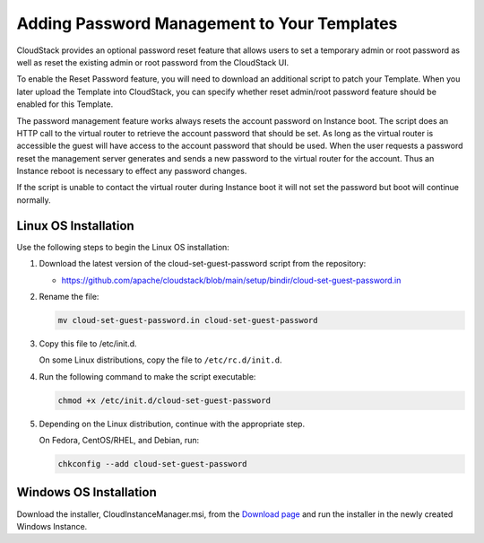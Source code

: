 .. Licensed to the Apache Software Foundation (ASF) under one
   or more contributor license agreements.  See the NOTICE file
   distributed with this work for additional information#
   regarding copyright ownership.  The ASF licenses this file
   to you under the Apache License, Version 2.0 (the
   "License"); you may not use this file except in compliance
   with the License.  You may obtain a copy of the License at
   http://www.apache.org/licenses/LICENSE-2.0
   Unless required by applicable law or agreed to in writing,
   software distributed under the License is distributed on an
   "AS IS" BASIS, WITHOUT WARRANTIES OR CONDITIONS OF ANY
   KIND, either express or implied.  See the License for the
   specific language governing permissions and limitations
   under the License.


.. _adding-password-management-to-templates:

Adding Password Management to Your Templates
--------------------------------------------

CloudStack provides an optional password reset feature that allows users
to set a temporary admin or root password as well as reset the existing
admin or root password from the CloudStack UI.

To enable the Reset Password feature, you will need to download an
additional script to patch your Template. When you later upload the
Template into CloudStack, you can specify whether reset admin/root
password feature should be enabled for this Template.

The password management feature works always resets the account password
on Instance boot. The script does an HTTP call to the virtual router to
retrieve the account password that should be set. As long as the virtual
router is accessible the guest will have access to the account password
that should be used. When the user requests a password reset the
management server generates and sends a new password to the virtual
router for the account. Thus an Instance reboot is necessary to effect
any password changes.

If the script is unable to contact the virtual router during Instance
boot it will not set the password but boot will continue normally.


Linux OS Installation
^^^^^^^^^^^^^^^^^^^^^

Use the following steps to begin the Linux OS installation:

#. Download the latest version of the cloud-set-guest-password script from the repository:

   -  `https://github.com/apache/cloudstack/blob/main/setup/bindir/cloud-set-guest-password.in 
      <https://github.com/apache/cloudstack/blob/main/setup/bindir/cloud-set-guest-password.in>`_

#. Rename the file:

   .. code:: bash

      mv cloud-set-guest-password.in cloud-set-guest-password

#. Copy this file to /etc/init.d.

   On some Linux distributions, copy the file to ``/etc/rc.d/init.d``.

#. Run the following command to make the script executable:

   .. code:: bash

      chmod +x /etc/init.d/cloud-set-guest-password

#. Depending on the Linux distribution, continue with the appropriate
   step.

   On Fedora, CentOS/RHEL, and Debian, run:

   .. code:: bash

      chkconfig --add cloud-set-guest-password


Windows OS Installation
^^^^^^^^^^^^^^^^^^^^^^^

Download the installer, CloudInstanceManager.msi, from the `Download
page <http://sourceforge.net/projects/cloudstack/files/Password%20Management%20Scripts/CloudInstanceManager.msi/download>`_
and run the installer in the newly created Windows Instance.
